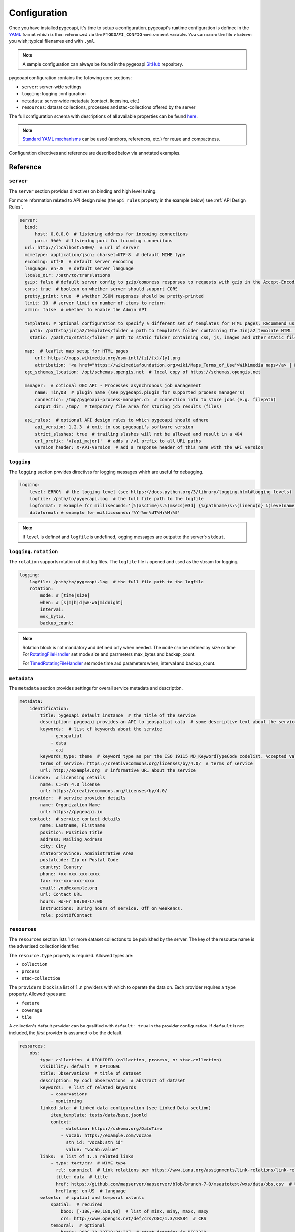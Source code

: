 .. _configuration:

Configuration
=============

Once you have installed pygeoapi, it's time to setup a configuration.  pygeoapi's runtime configuration is defined
in the `YAML`_ format which is then referenced via the ``PYGEOAPI_CONFIG`` environment variable.  You can name the
file whatever you wish; typical filenames end with ``.yml``.

.. note::
   A sample configuration can always be found in the pygeoapi `GitHub <https://github.com/geopython/pygeoapi/blob/master/pygeoapi-config.yml>`_
   repository.

pygeoapi configuration contains the following core sections:

- ``server``: server-wide settings
- ``logging``: logging configuration
- ``metadata``: server-wide metadata (contact, licensing, etc.)
- ``resources``: dataset collections, processes and stac-collections offered by the server

The full configuration schema with descriptions of all available properties can be found `here <https://github.com/geopython/pygeoapi/blob/master/pygeoapi/schemas/config/pygeoapi-config-0.x.yml>`_.

.. note::
   `Standard YAML mechanisms <https://en.wikipedia.org/wiki/YAML#Advanced_components>`_ can be used (anchors, references, etc.) for reuse and compactness.

Configuration directives and reference are described below via annotated examples.

Reference
---------

``server``
^^^^^^^^^^

The ``server`` section provides directives on binding and high level tuning.

For more information related to API design rules (the ``api_rules`` property in the example below) see :ref:`API Design Rules`.

.. code-block:: yaml

  server:
    bind:
        host: 0.0.0.0  # listening address for incoming connections
        port: 5000  # listening port for incoming connections
    url: http://localhost:5000/  # url of server
    mimetype: application/json; charset=UTF-8  # default MIME type
    encoding: utf-8  # default server encoding
    language: en-US  # default server language
    locale_dir: /path/to/translations
    gzip: false # default server config to gzip/compress responses to requests with gzip in the Accept-Encoding header
    cors: true  # boolean on whether server should support CORS
    pretty_print: true  # whether JSON responses should be pretty-printed
    limit: 10  # server limit on number of items to return
    admin: false  # whether to enable the Admin API

    templates: # optional configuration to specify a different set of templates for HTML pages. Recommend using absolute paths. Omit this to use the default provided templates
      path: /path/to/jinja2/templates/folder # path to templates folder containing the Jinja2 template HTML files
      static: /path/to/static/folder # path to static folder containing css, js, images and other static files referenced by the template

    map:  # leaflet map setup for HTML pages
        url: https://maps.wikimedia.org/osm-intl/{z}/{x}/{y}.png
        attribution: '<a href="https://wikimediafoundation.org/wiki/Maps_Terms_of_Use">Wikimedia maps</a> | Map data &copy; <a href="https://openstreetmap.org/copyright">OpenStreetMap contributors</a>'
    ogc_schemas_location: /opt/schemas.opengis.net  # local copy of https://schemas.opengis.net

    manager:  # optional OGC API - Processes asynchronous job management
        name: TinyDB  # plugin name (see pygeoapi.plugin for supported process_manager's)
        connection: /tmp/pygeoapi-process-manager.db  # connection info to store jobs (e.g. filepath)
        output_dir: /tmp/  # temporary file area for storing job results (files)

    api_rules:  # optional API design rules to which pygeoapi should adhere
        api_version: 1.2.3  # omit to use pygeoapi's software version
        strict_slashes: true  # trailing slashes will not be allowed and result in a 404
        url_prefix: 'v{api_major}'  # adds a /v1 prefix to all URL paths
        version_header: X-API-Version  # add a response header of this name with the API version


``logging``
^^^^^^^^^^^

The ``logging`` section provides directives for logging messages which are useful for debugging.

.. code-block:: yaml

  logging:
      level: ERROR  # the logging level (see https://docs.python.org/3/library/logging.html#logging-levels)
      logfile: /path/to/pygeoapi.log  # the full file path to the logfile
      logformat: # example for milliseconds:'[%(asctime)s.%(msecs)03d] {%(pathname)s:%(lineno)d} %(levelname)s - %(message)s'
      dateformat: # example for milliseconds:'%Y-%m-%dT%H:%M:%S'

.. note::
   If ``level`` is defined and ``logfile`` is undefined, logging messages are output to the server's ``stdout``.


``logging.rotation``
^^^^^^^^^^^^^^^^^^^^

The ``rotation`` supports rotation of disk log files. The ``logfile`` file is opened and used as the stream for logging.

.. code-block:: yaml

  logging:
      logfile: /path/to/pygeoapi.log  # the full file path to the logfile
      rotation:
          mode: # [time|size]
          when: # [s|m|h|d|w0-w6|midnight]
          interval: 
          max_bytes: 
          backup_count: 
.. note::
  Rotation block is not mandatory and defined only when needed. The ``mode`` can be defined by size or time.
  For RotatingFileHandler_ set mode size and parameters max_bytes and backup_count.

  For TimedRotatingFileHandler_ set mode time and parameters when, interval and backup_count.


``metadata``
^^^^^^^^^^^^

The ``metadata`` section provides settings for overall service metadata and description.

.. code-block:: yaml

  metadata:
      identification:
          title: pygeoapi default instance  # the title of the service
          description: pygeoapi provides an API to geospatial data  # some descriptive text about the service
          keywords:  # list of keywords about the service
              - geospatial
              - data
              - api
          keywords_type: theme  # keyword type as per the ISO 19115 MD_KeywordTypeCode codelist. Accepted values are discipline, temporal, place, theme, stratum
          terms_of_service: https://creativecommons.org/licenses/by/4.0/  # terms of service
          url: http://example.org  # informative URL about the service
      license:  # licensing details
          name: CC-BY 4.0 license
          url: https://creativecommons.org/licenses/by/4.0/
      provider:  # service provider details
          name: Organization Name
          url: https://pygeoapi.io
      contact:  # service contact details
          name: Lastname, Firstname
          position: Position Title
          address: Mailing Address
          city: City
          stateorprovince: Administrative Area
          postalcode: Zip or Postal Code
          country: Country
          phone: +xx-xxx-xxx-xxxx
          fax: +xx-xxx-xxx-xxxx
          email: you@example.org
          url: Contact URL
          hours: Mo-Fr 08:00-17:00
          instructions: During hours of service. Off on weekends.
          role: pointOfContact

``resources``
^^^^^^^^^^^^^

The ``resources`` section lists 1 or more dataset collections to be published by the server.  The
key of the resource name is the advertised collection identifier.

The ``resource.type`` property is required.  Allowed types are:

- ``collection``
- ``process``
- ``stac-collection``

The ``providers`` block is a list of 1..n providers with which to operate the data on.  Each
provider requires a ``type`` property.  Allowed types are:

- ``feature``
- ``coverage``
- ``tile``

A collection's default provider can be qualified with ``default: true`` in the provider
configuration.  If ``default`` is not included, the *first* provider is assumed to be the
default.

.. code-block:: yaml

  resources:
      obs:
          type: collection  # REQUIRED (collection, process, or stac-collection)
          visibility: default  # OPTIONAL
          title: Observations  # title of dataset
          description: My cool observations  # abstract of dataset
          keywords:  # list of related keywords
              - observations
              - monitoring
          linked-data: # linked data configuration (see Linked Data section)
              item_template: tests/data/base.jsonld
              context:
                  - datetime: https://schema.org/DateTime
                  - vocab: https://example.com/vocab#
                    stn_id: "vocab:stn_id"
                    value: "vocab:value"
          links:  # list of 1..n related links
              - type: text/csv  # MIME type
                rel: canonical  # link relations per https://www.iana.org/assignments/link-relations/link-relations.xhtml
                title: data  # title
                href: https://github.com/mapserver/mapserver/blob/branch-7-0/msautotest/wxs/data/obs.csv  # URL
                hreflang: en-US  # language
          extents:  # spatial and temporal extents
              spatial:  # required
                  bbox: [-180,-90,180,90]  # list of minx, miny, maxx, maxy
                  crs: http://www.opengis.net/def/crs/OGC/1.3/CRS84  # CRS
              temporal:  # optional
                  begin: 2000-10-30T18:24:39Z  # start datetime in RFC3339
                  end: 2007-10-30T08:57:29Z  # end datetime in RFC3339
                  trs: http://www.opengis.net/def/uom/ISO-8601/0/Gregorian  # TRS
          providers:  # list of 1..n required connections information
              # provider name
              # see pygeoapi.plugin for supported providers
              # for custom built plugins, use the import path (e.g. mypackage.provider.MyProvider)
              # see Plugins section for more information
              - type: feature # underlying data geospatial type: (allowed values are: feature, coverage, record, tile, edr)
                default: true  # optional: if not specified, the first provider definition is considered the default
                name: CSV
                data: tests/data/obs.csv  # required: the data filesystem path or URL, depending on plugin setup
                id_field: id  # required for vector data, the field corresponding to the ID
                uri_field: uri # optional field corresponding to the Uniform Resource Identifier (see Linked Data section)
                time_field: datetimestamp  # optional field corresponding to the temporal property of the dataset
                title_field: foo # optional field of which property to display as title/label on HTML pages
                properties:  # optional: only return the following properties, in order
                    - stn_id
                    - value
                # editable transactions: DO NOT ACTIVATE unless you have setup access control beyond pygeoapi
                editable: true  # optional: if backend is writable, default is false
                # coordinate reference systems (CRS) section is optional
                # default CRSs are http://www.opengis.net/def/crs/OGC/1.3/CRS84 (coordinates without height)
                # and http://www.opengis.net/def/crs/OGC/1.3/CRS84h (coordinates with ellipsoidal height)
                crs: # supported coordinate reference systems (CRS) for 'crs' and 'bbox-crs' query parameters
                    - http://www.opengis.net/def/crs/EPSG/0/28992
                    - http://www.opengis.net/def/crs/OGC/1.3/CRS84
                    - http://www.opengis.net/def/crs/EPSG/0/4326
                storage_crs: http://www.opengis.net/def/crs/OGC/1.3/CRS84 # optional CRS in which data is stored, default: as 'crs' field
                storage_crs_coordinate_epoch: : 2017.23 # optional, if storage_crs is a dynamic coordinate reference system
                format:  # optional default format
                    name: GeoJSON  # required: format name
                    mimetype: application/json  # required: format mimetype
                options:  # optional options to pass to provider (i.e. GDAL creation)
                    option_name: option_value

      hello-world:  # name of process
          type: collection  # REQUIRED (collection, process, or stac-collection)
          processor:
              name: HelloWorld  # Python path of process definition


.. seealso::
   `Linked Data`_ for optionally configuring linked data datasets

.. seealso::
   :ref:`plugins` for more information on plugins

Adding links to collections
---------------------------

You can add any type of link to a resource of type `collection`.
pygeoapi does not enforce anything here, as long as the link has a `type`, `rel`, and `href` parameter.
The `type` parameter defines the MIME type (`Content-Type`) of the linked resource.
The `rel` parameter tell something about what kind of link it is. You could set this to `license` to
add a data license link, or to `describedBy` if you wish to add a schema definition for example.

It's also possible to add (bulk) download links to a collection.
These links should have their `rel` parameter set to `enclosure` and must have a `length` parameter
that defines the content length (byte size) of the file.
If you know the content length and it never changes, you can set this and pygeoapi will return the enclosure link(s) as-is.

However, the downloadable resource may be subject to change (e.g. it may grow in size over time).
In that case, you can omit the `length` and pygeoapi will figure out the actual `Content-Length` header
by issuing a `HEAD` request on the given URL (`href` parameter).
Furthermore, if it notices that the defined `type` (MIME type) of the link does not match the actual
`Content-Type` in the response headers, it will automatically update the `type` accordingly.
Note that `type` is a mandatory link parameter though, so you must always set it.

So for example, you could define a download link like so:

.. code-block:: yaml

  links
    - type: application/octet-stream  # must have some MIME type
      rel: enclosure
      title: download link
      href: https://myserver.com/data/file.zip  # URL

And pygeoapi will turn that into:

.. code-block:: json

  {
    "links": {
      "type": "application/zip",
      "rel": "enclosure",
      "title": "download link",
      "href": "https://myserver.com/data/file.zip",
      "length": 46435
    }
  }

Note how the MIME type was updated to match the actual `Content-Type` and that the `length` was set
according to the `Content-Length` header.

.. note::

  If the `length` parameter is omitted and pygeoapi was not able to verify the `Content-Length` within 1 second
  and/or within 1 URL redirect, the enclosure link will **not** be included in the response.
  This means that if you want to be sure that the link is always included, you will have to set a `length`.


Publishing hidden resources
---------------------------

pygeoapi allows for publishing resources without advertising them explicitly
via its collections and OpenAPI endpoints.  The resource is available if the
client knows the name of the resource apriori.

To provide hidden resources, the resource must provide a ``visibility: hidden``
property.  For example, considering the following resource:

.. code-block:: yaml

   resources:
        foo:
            title: my hidden resource
            visibility: hidden

Examples:

.. code-block:: bash

   curl https://example.org/collections  # resource foo is not advertised
   curl https://example.org/openapi  # resource foo is not advertised
   curl https://example.org/collections/foo  # user can access resource normally


.. _API Design Rules:

API Design Rules
----------------

Some pygeoapi setups may wish to adhere to specific API design rules that apply at an organization.
The ``api_rules`` object in the ``server`` section of the configuration can be used for this purpose.

Note that the entire ``api_rules`` object is optional. No rules will be applied if the object is omitted.

The following properties can be set:

``api_version``
^^^^^^^^^^^^^^^

If specified, this property is a string that defines the semantic version number of the API.
Note that this number should reflect the state of the *API data model* (request and response object structure, API endpoints, etc.)
and does not necessarily correspond to the *software* version of pygeoapi. For example, the software could have been
completely rewritten (which changes the software version number), but the API data model might still be the same as before.

Unfortunately, pygeoapi currently does not offer a way to keep track of the API version.
This means that you need to set (and maintain) your own version here or leave it empty or unset.
In the latter case, the software version of pygeoapi will be used instead.

``strict_slashes``
^^^^^^^^^^^^^^^^^^

Some API rules state that trailing slashes at the end of a URL are not allowed if they point to a specific resource item.
In that case, you may wish to set this property to ``true``. Doing so will result in a ``404 Not Found`` if a user adds a ``/`` to the end of a URL.
If omitted or ``false`` (default), it does not matter whether the user omits or adds the ``/`` to the end of the URL.

``url_prefix``
^^^^^^^^^^^^^^

Set this property to include a prefix in the URL path (e.g. `https://base.com/<my_prefix>/endpoint`).
Note that you do not need to include slashes (either at the start or the end) here: they will be added automatically.

If you wish to include the API version number (depending on the `api_version`_ property) in the prefix, you can use the following variables:

- ``{api_version}``: full semantic version number
- ``{api_major}``: major version number
- ``{api_minor}``: minor version number
- ``{api_build}``: build number

For example, if the API version is *1.2.3*, then a URL prefix template of ``v{api_major}`` will result in *v1* as the actual prefix.

``version_header``
^^^^^^^^^^^^^^^^^^

Set this property to add a header to each pygeoapi response that includes the semantic API version (see `api_version`_).
If omitted, no header will be added. Common names for this header are ``API-Version`` or ``X-API-Version``.
Note that pygeoapi already adds a ``X-Powered-By`` header by default that includes the software version number.


Validating the configuration
----------------------------

To ensure your configuration is valid, pygeoapi provides a validation
utility that can be run as follows:

.. code-block:: bash

   pygeoapi config validate -c /path/to/my-pygeoapi-config.yml


Using environment variables
---------------------------

pygeoapi configuration supports using system environment variables, which can be helpful
for deploying into `12 factor <https://12factor.net/>`_ environments for example.

Below is an example of how to integrate system environment variables in pygeoapi.

.. code-block:: yaml

   server:
       bind:
           host: ${MY_HOST}
           port: ${MY_PORT}

Multiple environment variables are supported as follows:

.. code-block:: yaml

   data: ${MY_HOST}:${MY_PORT}

It is also possible to define a default value for a variable in case it does not exist in
the environment using a syntax like: ``value: ${ENV_VAR:-the default}``

.. code-block:: yaml

   server:
       bind:
           host: ${MY_HOST:-localhost}
           port: ${MY_PORT:-5000}
   metadata:
       identification:
           title:
               en: This is pygeoapi host ${MY_HOST} and port ${MY_PORT:-5000}, nice to meet you!


Hierarchical collections
------------------------

Collections defined in the ``resources`` section are identified by the resource key.  The
key of the resource name is the advertised collection identifier.  For example, given the following:

.. code-block:: yaml

  resources:
    lakes:
      ...


The resulting collection will be made available at http://localhost:5000/collections/lakes

All collections are published by default to http://localhost:5000/collections.  To enable
hierarchical collections, provide the hierarchy in the resource key.  Given the following:

.. code-block:: yaml

  resources:
    naturalearth/lakes:
      ...

The resulting collection will then be made available at http://localhost:5000/collections/naturalearth/lakes

.. note::

  This functionality may change in the future given how hierarchical collection extension specifications
  evolve at OGC.

.. note::

  Collection grouping is not available.  This means that while URLs such as http://localhost:5000/collections/naturalearth/lakes
  function as expected, URLs such as  http://localhost:5000/collections/naturalearth will not provide
  aggregate collection listing or querying.  This functionality is also to be determined based on
  the evolution of hierarchical collection extension specifications at OGC.


Selective properties in feature and record providers
----------------------------------------------------

Providers defined in the ``providers`` section of a feature/record collection definition can support
selective properties to return only a subset of the schema attributes. This allows to
specialise the behavior of queryables and the GeoJSON's properties returned in the
payload.

For example, given the above example of the ``lakes`` collection a restriction on
the schema properties returned by its provider can be defined with the following:

.. code-block:: yaml

  resources:
    lakes:
      ...
      providers:
        - type: feature
          name: ...
          data:
            ...
          properties:
            - name

Examples:

.. code-block:: bash

  curl https://example.org/collections/lakes/queryables  # only the name definition is returned
  curl https://example.org/collections/lakes/items  # only the name attribute is returned in properties
  curl https://example.org/collections/lakes/items/{item_id}  # only the name attribute is returned in properties


Linked Data
-----------

.. image:: https://json-ld.org/images/json-ld-logo-64.png
    :width: 64px
    :align: left
    :alt: JSON-LD support

pygeoapi supports structured metadata about a deployed instance, and is also capable of presenting data as
structured data. `JSON-LD`_ equivalents are available for each HTML page, and are embedded
as data blocks within the corresponding page for search engine optimisation (SEO).  Tools such as the
`Google Structured Data Testing Tool`_ can be used to check the structured representations.

The metadata for an instance is determined by the content of the `metadata`_ section of the configuration.
This metadata is included automatically, and is sufficient for inclusion in major indices of datasets, including the
`Google Dataset Search`_.

For collections, at the level of item, the default JSON-LD representation adds:

- An ``@id`` for the item, which is the URL for that item. If uri_field is specified,
  it is used, otherwise the URL is to its HTML representation in pygeoapi.
- Separate GeoSPARQL/WKT and `schema.org/geo` versions of the geometry. `schema.org/geo`
  only supports point, line, and polygon geometries. Multipart lines are merged into a single line.
  The rest of the multipart geometries are transformed reduced and into a polygon via unary union
  or convex hull transform.
- ``@context`` for the GeoSPARQL and schema geometries.
- The unpacked properties block into the main body of the item.

For collections, at the level of items, the default JSON-LD representation adds:

- A schema.org itemList of the ``@id`` and ``@type`` of each feature in the collection.

The optional configuration options for collections, at the level of an item of items, are:

- If ``uri_field`` is specified, JSON-LD will be updated such that the ``@id`` has the value of ``uri_field`` for each item in a collection

.. note::
   While this is enough to provide valid RDF (as GeoJSON-LD), it does not allow the *properties* of your items to be
   unambiguously interpretable.

pygeoapi currently allows for the extension of the ``@context`` to allow properties to be aliased to terms from
vocabularies.  This is done by adding a ``context`` section to the configuration of a ``dataset``.

The default pygeoapi configuration includes an example for the ``obs`` sample dataset:

.. code-block:: yaml

  linked-data:
    context:
      - datetime: https://schema.org/DateTime
      - vocab: https://example.com/vocab#
        stn_id: "vocab:stn_id"
        value: "vocab:value"

This is a non-existent vocabulary included only to illustrate the expected data structure within the configuration.
In particular, the links for the ``stn_id`` and ``value`` properties do not resolve. We can extend this example to
one with terms defined by schema.org:

.. code-block:: yaml

  linked-data:
    context:
      - schema: https://schema.org/
        stn_id: schema:identifier
        datetime:
            "@id": schema:observationDate
            "@type": schema:DateTime
        value:
            "@id": schema:value
            "@type": schema:Number

Now this has been elaborated, the benefit of a structured data representation becomes clearer.  What was once an
unexplained property called ``datetime`` in the source CSV, it can now be `expanded <https://www.w3.org/TR/json-ld-api/#expansion-algorithms>`_
to `<https://schema.org/observationDate>`_, thereby eliminating ambiguity and enhancing interoperability.  Its type is
also expressed as `<https://schema.org/DateTime>`_.

This example demonstrates how to use this feature with a CSV data provider, using included sample data. The
implementation of JSON-LD structured data is available for any data provider but is currently limited to defining a
``@context``.  Relationships between items can be expressed but is dependent on such relationships being expressed
by the dataset provider, not pygeoapi.

An example of a data provider that includes relationships between items is the SensorThings API provider.
SensorThings API, by default, has relationships between entities within its data model.
Setting the ``intralink`` field of the SensorThings provider to ``true`` sets pygeoapi
to represent the relationship between configured entities as intra-pygeoapi links or URIs.
This relationship can further be maintained in the JSON-LD structured data using the appropriate
``@context`` with the sosa/ssn ontology. For example:

.. code-block:: yaml

    Things:
      linked-data:
        context:
          - sosa: "http://www.w3.org/ns/sosa/"
            ssn: "http://www.w3.org/ns/ssn/"
            Datastreams: sosa:ObservationCollection

    Datastreams:
      linked-data:
        context:
          - sosa: "http://www.w3.org/ns/sosa/"
            ssn: "http://www.w3.org/ns/ssn/"
            Observations: sosa:hasMember
            Thing: sosa:hasFeatureOfInterest

    Observations:
      linked-data:
        context:
          - sosa: "http://www.w3.org/ns/sosa/"
            ssn: "http://www.w3.org/ns/ssn/"
            Datastream: sosa:isMemberOf

Sometimes, the JSON-LD desired for an individual feature in a collection is more complicated than can be achieved by
aliasing properties using a context. In this case, it is possible to specify a Jinja2 template. When ``item_template``
is defined for a feature collection, the json-ld prepared by pygeoapi will be used to render the Jinja2 template
specified by the path. The path specified can be absolute or relative to pygeoapi's template folder. For even more
deployment flexibility, the path can be specified with string interpolation of environment variables.


.. code-block:: yaml

    linked-data:
      item_template: tests/data/base.jsonld
      context:
        - datetime: https://schema.org/DateTime

.. note::
   The template ``tests/data/base.jsonld`` renders the unmodified JSON-LD. For more information on the capacities
   of Jinja2 templates, see :ref:`html-templating`.

Summary
-------

At this point, you have the configuration ready to administer the server.


.. _`YAML`: https://en.wikipedia.org/wiki/YAML
.. _`JSON-LD`: https://json-ld.org
.. _`Google Structured Data Testing Tool`: https://search.google.com/structured-data/testing-tool#url=https%3A%2F%2Fdemo.pygeoapi.io%2Fmaster
.. _`Google Dataset Search`: https://developers.google.com/search/docs/appearance/structured-data/dataset
.. _RotatingFileHandler: http://docs.python.org/3/library/logging.handlers.html#rotatingfilehandler
.. _TimedRotatingFileHandler: http://docs.python.org/3/library/logging.handlers.html#timedrotatingfilehandler
